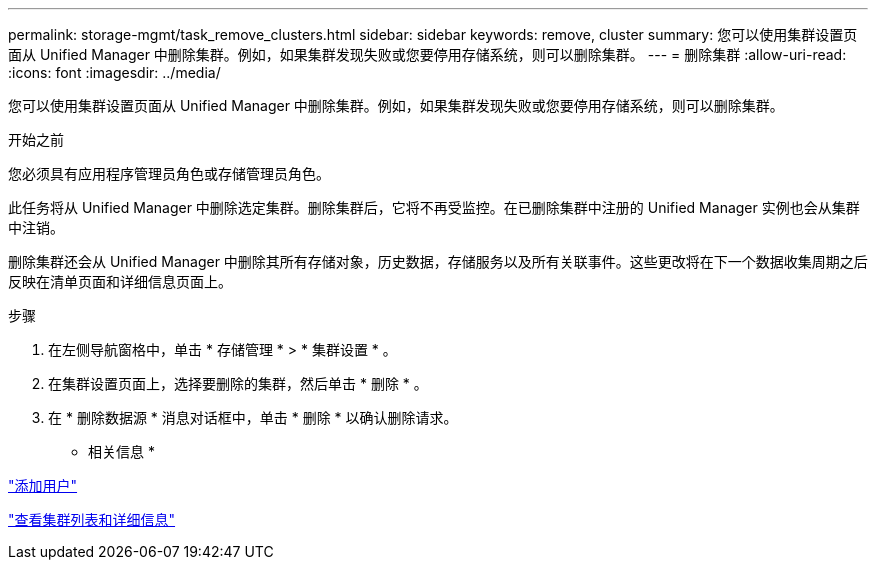 ---
permalink: storage-mgmt/task_remove_clusters.html 
sidebar: sidebar 
keywords: remove, cluster 
summary: 您可以使用集群设置页面从 Unified Manager 中删除集群。例如，如果集群发现失败或您要停用存储系统，则可以删除集群。 
---
= 删除集群
:allow-uri-read: 
:icons: font
:imagesdir: ../media/


[role="lead"]
您可以使用集群设置页面从 Unified Manager 中删除集群。例如，如果集群发现失败或您要停用存储系统，则可以删除集群。

.开始之前
您必须具有应用程序管理员角色或存储管理员角色。

此任务将从 Unified Manager 中删除选定集群。删除集群后，它将不再受监控。在已删除集群中注册的 Unified Manager 实例也会从集群中注销。

删除集群还会从 Unified Manager 中删除其所有存储对象，历史数据，存储服务以及所有关联事件。这些更改将在下一个数据收集周期之后反映在清单页面和详细信息页面上。

.步骤
. 在左侧导航窗格中，单击 * 存储管理 * > * 集群设置 * 。
. 在集群设置页面上，选择要删除的集群，然后单击 * 删除 * 。
. 在 * 删除数据源 * 消息对话框中，单击 * 删除 * 以确认删除请求。


* 相关信息 *

link:../config/task_add_users.html["添加用户"]

link:../health-checker/task_view_cluster_list_and_details.html["查看集群列表和详细信息"]
